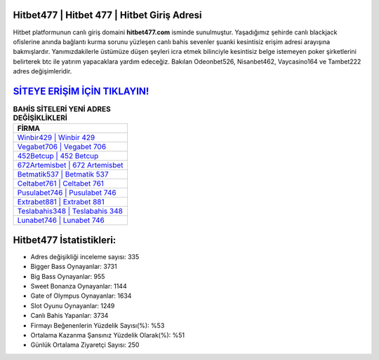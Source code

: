 ﻿Hitbet477 | Hitbet 477 | Hitbet Giriş Adresi
===================================

.. image:: images/hitbet-giris.jpg
   :width: 600
   
Hitbet platformunun canlı giriş domaini **hitbet477.com** isminde sunulmuştur. Yaşadığımız şehirde canlı blackjack ofislerine anında bağlantı kurma sorunu yüzleşen canlı bahis sevenler şuanki kesintisiz erişim adresi arayışına bakmışlardır. Yanımızdakilerle üstümüze düşen şeyleri icra etmek bilinciyle kesintisiz belge istemeyen poker şirketlerini belirterek btc ile yatırım yapacaklara yardım edeceğiz. Bakılan Odeonbet526, Nisanbet462, Vaycasino164 ve Tambet222 adres değişimleridir.

`SİTEYE ERİŞİM İÇİN TIKLAYIN! <https://cutt.ly/QwVVg2Vk>`_
==============

.. list-table:: **BAHİS SİTELERİ YENİ ADRES DEĞİŞİKLİKLERİ**
   :widths: 100
   :header-rows: 1

   * - FİRMA
   * - `Winbir429 | Winbir 429 <winbir429-winbir-429-winbir-giris-adresi.html>`_
   * - `Vegabet706 | Vegabet 706 <vegabet706-vegabet-706-vegabet-giris-adresi.html>`_
   * - `452Betcup | 452 Betcup <452betcup-452-betcup-betcup-giris-adresi.html>`_	 
   * - `672Artemisbet | 672 Artemisbet <672artemisbet-672-artemisbet-artemisbet-giris-adresi.html>`_	 
   * - `Betmatik537 | Betmatik 537 <betmatik537-betmatik-537-betmatik-giris-adresi.html>`_ 
   * - `Celtabet761 | Celtabet 761 <celtabet761-celtabet-761-celtabet-giris-adresi.html>`_
   * - `Pusulabet746 | Pusulabet 746 <pusulabet746-pusulabet-746-pusulabet-giris-adresi.html>`_	 
   * - `Extrabet881 | Extrabet 881 <extrabet881-extrabet-881-extrabet-giris-adresi.html>`_
   * - `Teslabahis348 | Teslabahis 348 <teslabahis348-teslabahis-348-teslabahis-giris-adresi.html>`_
   * - `Lunabet746 | Lunabet 746 <lunabet746-lunabet-746-lunabet-giris-adresi.html>`_
	 
Hitbet477 İstatistikleri:
===================================	 
* Adres değişikliği inceleme sayısı: 335
* Bigger Bass Oynayanlar: 3731
* Big Bass Oynayanlar: 955
* Sweet Bonanza Oynayanlar: 1144
* Gate of Olympus Oynayanlar: 1634
* Slot Oyunu Oynayanlar: 1249
* Canlı Bahis Yapanlar: 3734
* Firmayı Beğenenlerin Yüzdelik Sayısı(%): %53
* Ortalama Kazanma Şansınız Yüzdelik Olarak(%): %51
* Günlük Ortalama Ziyaretçi Sayısı: 250
